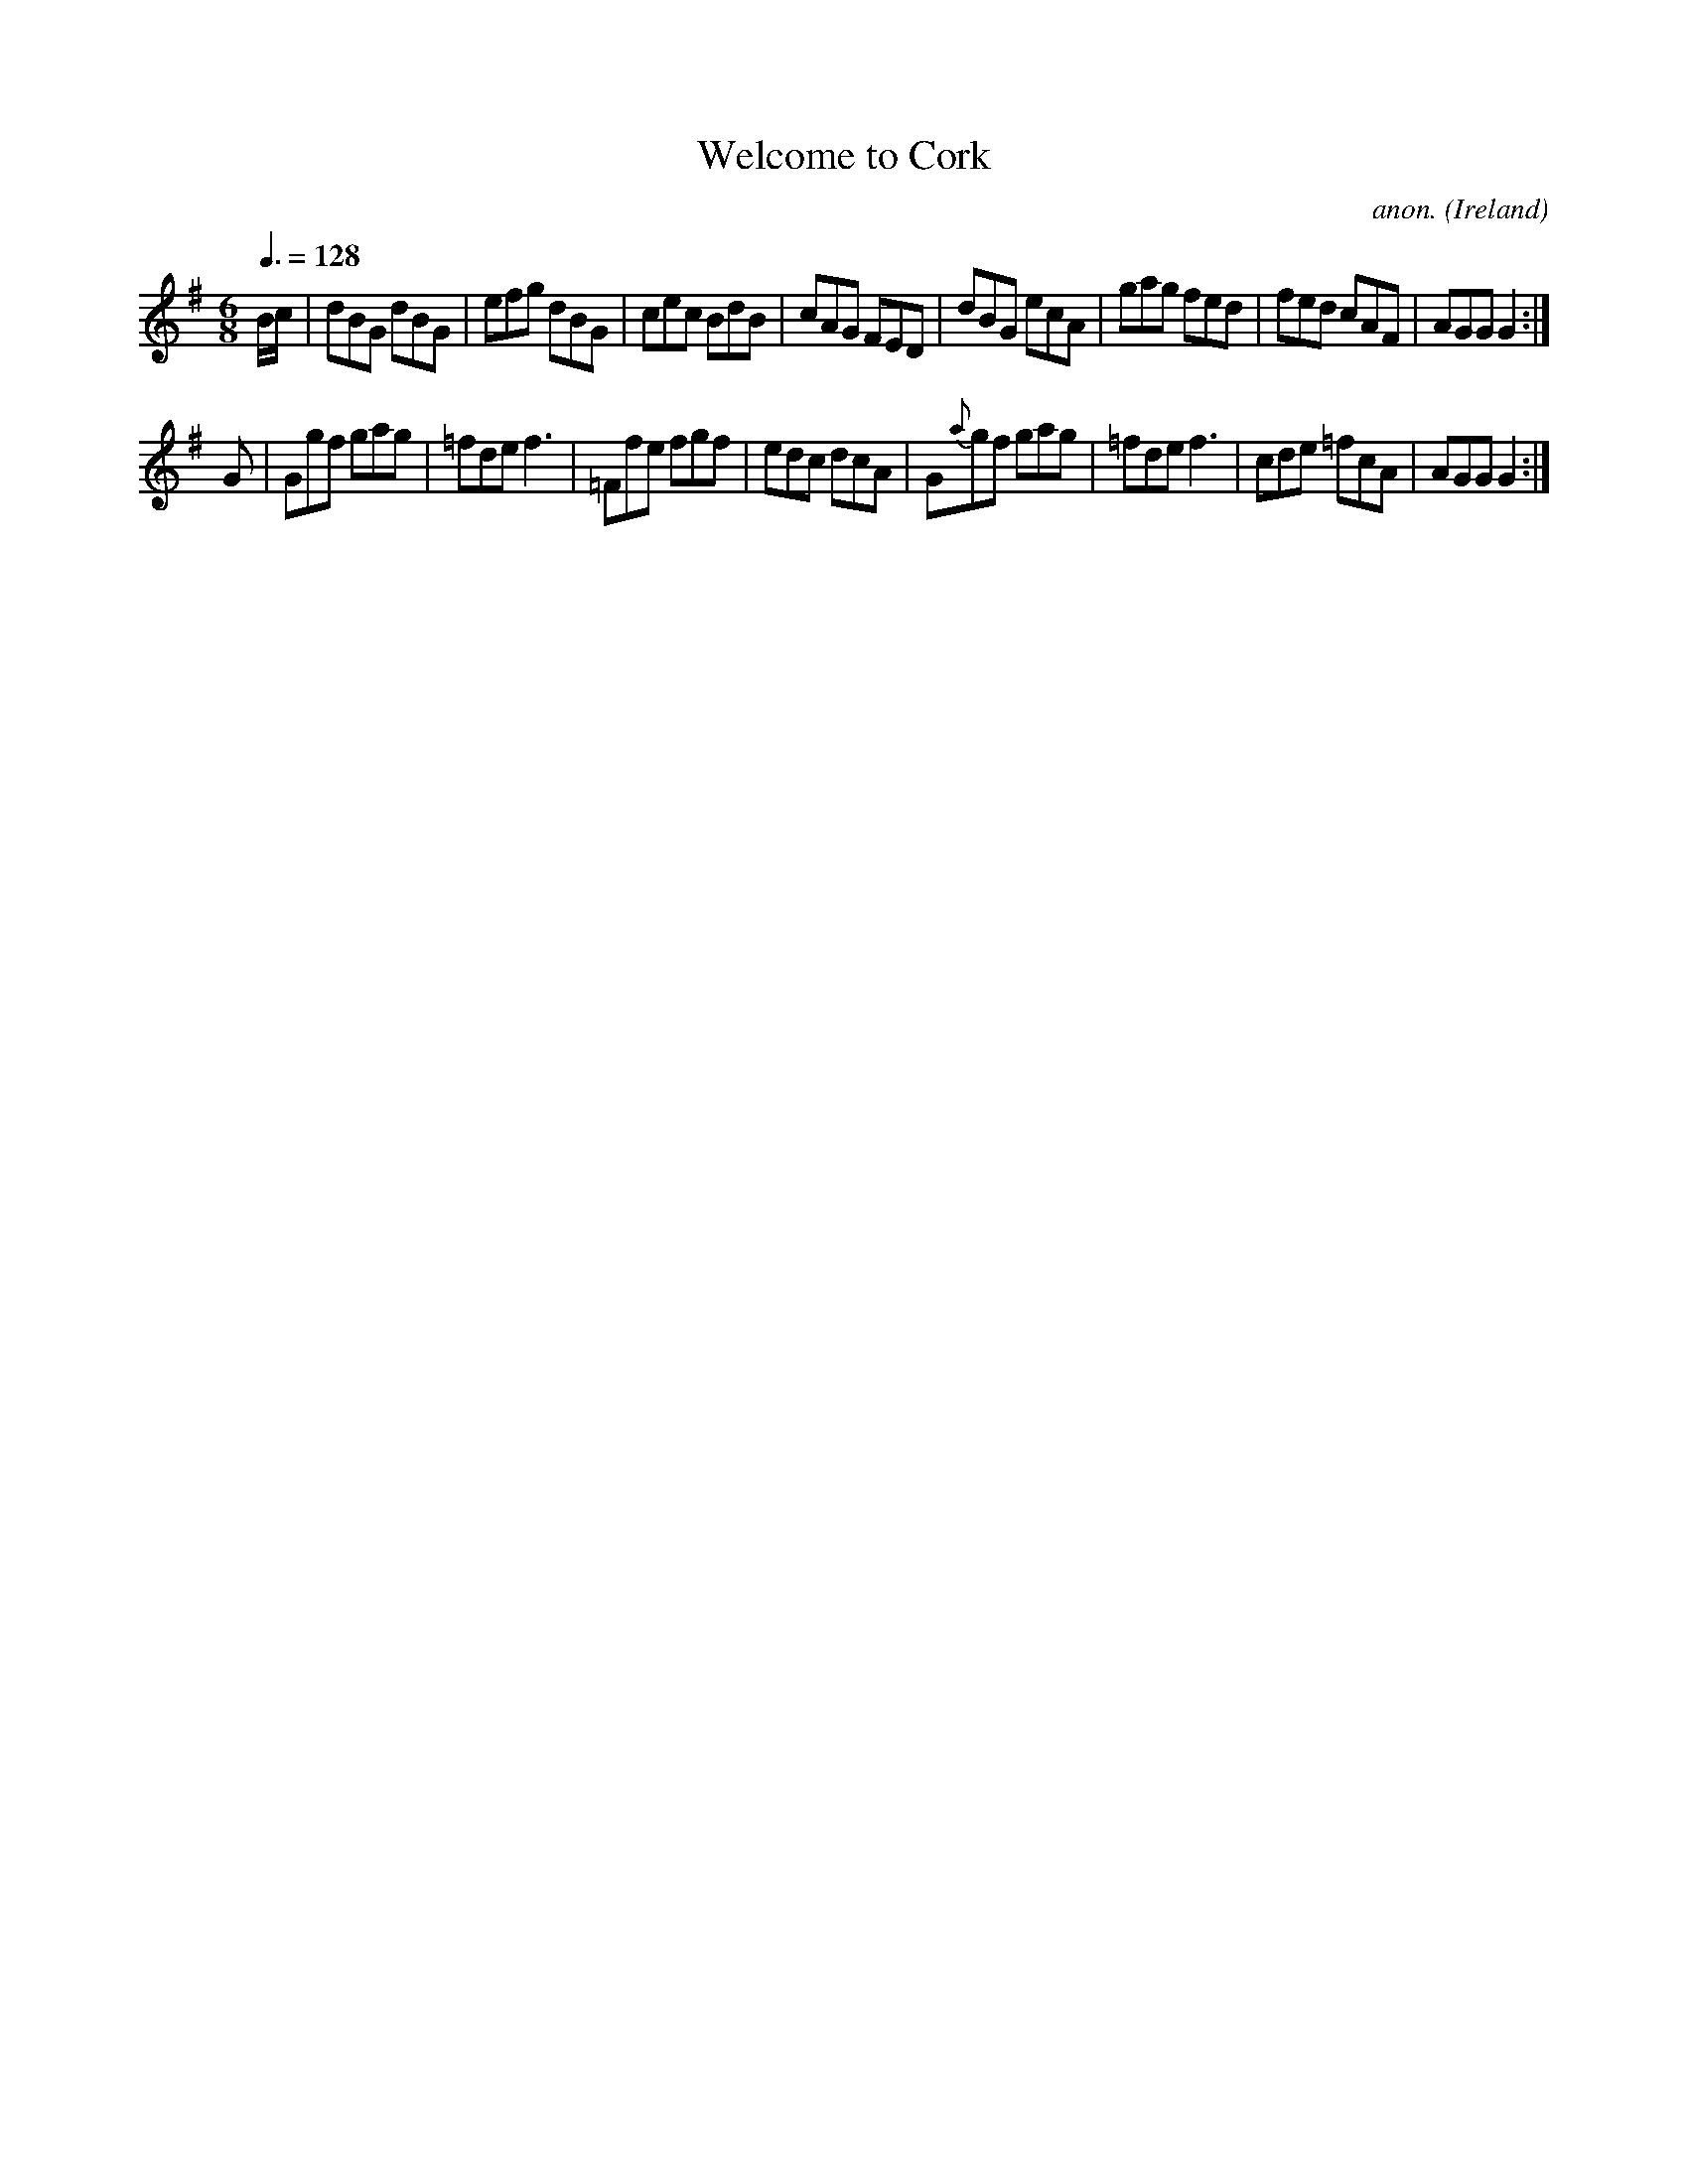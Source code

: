 X:30
T:Welcome to Cork
C:anon.
O:Ireland
B:Francis O'Neill: "The Dance Music of Ireland" (1907) no. 30
R:Double jig
M:6/8
L:1/8
Q:3/8=128
K:G
B/c/|dBG dBG|efg dBG|cec BdB|cAG FED|dBG ecA|gag fed|fed cAF|AGG G2:|
G|Ggf gag|=fde f3|=Ffe fgf|edc dcA|G{a}gf gag|=fde f3|cde =fcA|AGG G2:|
